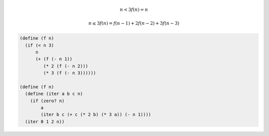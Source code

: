 
.. math::
   n<3
   f(n) = n

   n\leq3
   f(n) = f(n-1) + 2f(n-2) + 3f(n-3)


.. code-block:: scheme

   (define (f n)
     (if (< n 3)
         n
         (+ (f (- n 1))
            (* 2 (f (- n 2)))
            (* 3 (f (- n 3))))))

   (define (f n)
     (define (iter a b c n)
       (if (zero? n)
           a
           (iter b c (+ c (* 2 b) (* 3 a)) (- n 1))))
     (iter 0 1 2 n))
